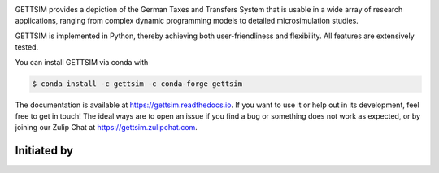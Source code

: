 .. image:: https://readthedocs.org/projects/gettsim/badge/?version=latest
   :target: https://gettsim.readthedocs.io/en/latest
   :alt: Documentation Status

.. image:: https://anaconda.org/gettsim/gettsim/badges/version.svg
   :target: https://anaconda.org/gettsim/gettsim

.. image:: https://anaconda.org/gettsim/gettsim/badges/platforms.svg
   :target: https://anaconda.org/gettsim/gettsim

.. image:: https://github.com/iza-institute-of-labor-economics/gettsim/workflows/Continuous%20Integration%20Workflow/badge.svg?branch=master
   :target: https://github.com/iza-institute-of-labor-economics/gettsim/actions?query=branch%3Amaster
   :alt: Continuous Integration Workflow

.. image:: https://codecov.io/gh/iza-institute-of-labor-economics/gettsim/branch/master/graph/badge.svg
   :target: https://codecov.io/gh/iza-institute-of-labor-economics/gettsim

.. image:: https://img.shields.io/badge/code%20style-black-000000.svg
    :target: https://github.com/ambv/black

.. raw:: html

   <p align="center">
      <br>
      <br>
      <a href="https://github.com/iza-institute-of-labor-economics/gettsim/">
         <img src="docs/_static/images/gettsim_logo_text.png" width="800" alt="GETTSIM">
      </a>
      <br>
   </p>


GETTSIM provides a depiction of the German Taxes and Transfers System that is
usable in a wide array of research applications, ranging from complex dynamic
programming models to detailed microsimulation studies.

GETTSIM is implemented in Python, thereby achieving both user-friendliness and
flexibility. All features are extensively tested.

You can install GETTSIM via conda with

.. code-block:: bash

    $ conda install -c gettsim -c conda-forge gettsim


The documentation is available at https://gettsim.readthedocs.io. If you want to
use it or help out in its development, feel free to get in touch! The ideal ways
are to open an issue if you find a bug or something does not work as expected,
or by joining our Zulip Chat at https://gettsim.zulipchat.com.



Initiated by
============

.. raw:: html

   <p align="center">
      <a href="https://www.iza.org">
         <img src="docs/_static/images/iza_logo.jpg" width="150" alt="IZA">
      </a>
      &emsp;

      <a href="https://www.diw.de/">
         <img src="docs/_static/images/diw_logo.jpg" width="150" alt="DIW">
      </a>
      &emsp;

      <a href="https://www.ifo.de/">
         <img src="docs/_static/images/ifo_logo.png" width="150" alt="ifo Institute">
      </a>
      &emsp;

      <a href="https://www.zew.de/">
         <img src="docs/_static/images/zew_logo.png" width="150" alt="ZEW">
      </a>
      &emsp;

      <a href="https://www.uni-bonn.de">
         <img src="docs/_static/images/uni_bonn_logo.png" width="150"
         alt="Universität Bonn">
      </a>
      &emsp;

      <br>
      <br>

      <a href="https://www.uni-kassel.de">
         <img src="docs/_static/images/uni_kassel_logo.png" width="150"
         alt="Universität Kassel">
      </a>
      &emsp;

      <a href="https://www.uni-muenchen.de">
         <img src="docs/_static/images/lmu_logo.svg" width="150"
         alt="Ludwig-Maximilians-Universität München">
      </a>
      &emsp;

      <a href="https://www.uni-mannheim.de">
         <img src="docs/_static/images/uni_mannheim_logo.png" width="150"
         alt="Universität Mannheim">
      </a>
      &emsp;

      <a href="https://www.fu-berlin.de">
         <img src="docs/_static/images/fu_berlin_logo.svg" width="150"
         alt="Freie Universität Berlin">
      </a>
      &emsp;

      <a href="https://www.iab.de/">
         <img src="docs/_static/images/iab_logo.png" width="150" alt="IAB">
      </a>
      &emsp;

   </p>
